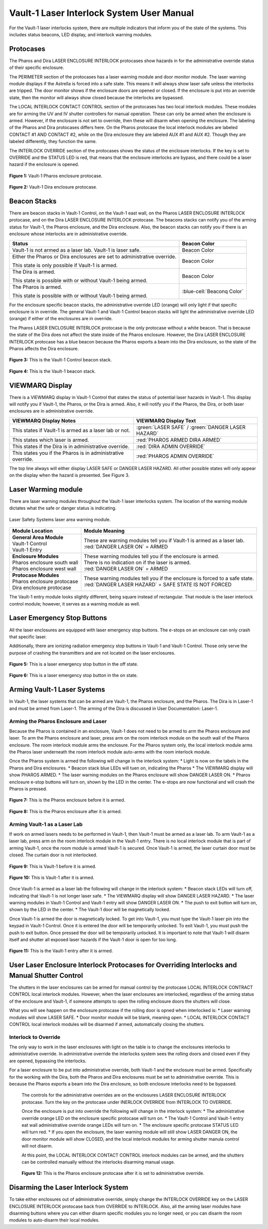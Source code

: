 Vault-1 Laser Interlock System User Manual
==========================================

For the Vault-1 laser interlocks system, there are multiple indicators that inform you of the state of the systems. 
This includes status beacons, LED display, and interlock warning modules.


Protocases
----------

The Pharos and Dira LASER ENCLOSURE INTERLOCK protocases show hazards in for the administrative override status of their specific enclosure. 

The PERIMETER section of the protocases has a laser warning module and door monitor module. 
The laser warning module displays if the Astrella is forced into a safe state. 
This means it will always show laser safe unless the interlocks are tripped. 
The door monitor shows if the enclosure doors are opened or closed. 
If the enclosure is put into an override state, then the monitor will always show closed because the interlocks are bypassed. 

The LOCAL INTERLOCK CONTACT CONTROL section of the protocases has two local interlock modules. 
These modules are for arming the UV and IV shutter controllers for manual operation. 
These can only be armed when the enclosure is armed. 
However, if the enclosure is not set to override, then these will disarm when opening the enclosure. 
The labeling of the Pharos and Dira protocases differs here. 
On the Pharos protocase the local interlock modules are labeled CONTACT #1 AND CONTACT #2, while on the Dira enclosure they are labeled AUX #1 and AUX #2. 
Though they are labeled differently, they function the same. 

The INTERLOCK OVERRIDE section of the protocases shows the status of the enclosure interlocks. 
If the key is set to OVERRIDE and the STATUS LED is red, that means that the enclosure interlocks are bypass, and there could be a laser hazard if the enclosure is opened. 

.. figure:: /images/user_docs/Vault-1_laser/Pharos_protocase.jpg
   :scale: 20 %
   :align: center

   **Figure 1:** Vault-1 Pharos enclosure protocase.

.. figure:: /images/user_docs/Vault-1_laser/Dira_protocase.jpg
    :scale: 20 %
    :align: center

    **Figure 2:** Vault-1 Dira enclosure protocase.

Beacon Stacks
-------------

There are beacon stacks in Vault-1 Control, on the Vault-1 east wall, on the Pharos LASER ENCLOSURE INTERLOCK protocase, and on the Dira LASER ENCLOSURE INTERLOCK protocase. 
The beacons stacks can notify you of the arming status for Vault-1, the Pharos enclosure, and the Dira enclosure. 
Also, the beacon stacks can notify you if there is an enclosure whose interlocks are in administrative override. 

.. This role was added beacuse the file was not recognizing the custom.css orange-cell, green-cell, white-cell class without it.
.. role:: orange-cell
.. role:: green-cell
.. role:: white-cell

.. list-table::
    :header-rows: 1

    * - Status
      - Beacon Color

    * - Vault-1 is not armed as a laser lab. Vault-1 is laser safe. 
      - :green-cell:`Beacon Color`

    * - Either the Pharos or Dira enclosures are set to administrative override. 

        This state is only possible if Vault-1 is armed.
      - :orange-cell:`Beacon Color`

    * - The Dira is armed.

        This state is possible with or without Vault-1 being armed.
      - :white-cell:`Beacon Color`

    * - The Pharos is armed.

        This state is possible with or without Vault-1 being armed. 
      - :blue-cell:`Beaconq Color`

For the enclosure specific beacon stacks, the administrative override LED (orange) will only light if that specific enclosure is in override. 
The general Vault-1 and Vault-1 Control beacon stacks will light the administrative override LED (orange) if either of the enclosures are in override. 

The Pharos LASER ENCLOSURE INTERLOCK protocase is the only protocase without a white beacon. 
That is because the state of the Dira does not affect the state inside of the Pharos enclosure. 
However, the Dira LASER ENCLOSURE INTERLOCK protocase has a blue beacon because the Pharos exports a beam into the Dira enclosure, so the state of the Pharos affects the Dira enclosure.

.. figure:: /images/user_docs/Vault-1_laser/Vault-1_Control_beacons.jpg
   :scale: 20 %
   :align: center

   **Figure 3:** This is the Vault-1 Control beacon stack.

.. figure:: /images/user_docs/Vault-1_laser/Vault-1_beacons.jpg
    :scale: 20 %
    :align: center
    
    **Figure 4:** This is the Vault-1 beacon stack.


VIEWMARQ Display
----------------

There is a VIEWMARQ display in Vault-1 Control that states the status of potential laser hazards in Vault-1. 
This display will notify you if Vault-1, the Pharos, or the Dira is armed. 
Also, it will notify you if the Pharos, the Dira, or both laser enclosures are in administrative override. 

+-------------------------------------------------------------+----------------------------------------------------+
| VIEWMARQ Display Notes                                      | VIEWMARQ Display Text                              |
+=============================================================+====================================================+
| This states if Vault-1 is armed as a laser lab or not.      | :green:`LASER SAFE` / :green:`DANGER LASER HAZARD` |
+-------------------------------------------------------------+----------------------------------------------------+
| This states which laser is armed.                           | :red:`PHAROS ARMED            DIRA ARMED`          |
+-------------------------------------------------------------+----------------------------------------------------+
| This states if the Dira is in administrative override.      | :red:`DIRA ADMIN OVERRIDE`                         |
+-------------------------------------------------------------+----------------------------------------------------+
| This states you if the Pharos is in administrative override.| :red:`PHAROS ADMIN OVERRIDE`                       |
+-------------------------------------------------------------+----------------------------------------------------+

The top line always will either display LASER SAFE or DANGER LASER HAZARD. 
All other possible states will only appear on the display when the hazard is presented. 
See Figure 3.

Laser Warming module
--------------------

There are laser warning modules throughout the Vault-1 laser interlocks system. 
The location of the warning module dictates what the safe or danger status is indicating. 

.. figure:: /images/user_docs/laser_safety_systems/warning_module.gif
    :align: center

    Laser Safety Systems laser area warning module. 

.. list-table::
  :header-rows: 1

  * - Module Location
    - Module Meaning
  * - | **General Area Module**
      | Vault-1 Control
      | Vault-1 Entry
    - | These are warning modules tell you if Vault-1 is armed as a laser lab. 
      | :red:`DANGER LASER ON` = ARMED
  * - | **Enclosure Modules**
      | Pharos enclosure south wall
      | Pharos enclosure west wall
    - | These warning modules tell you if the enclosure is armed.
      | There is no indication on if the laser is armed. 
      | :red:`DANGER LASER ON` = ARMED
  * - | **Protocase Modules**
      | Pharos enclosure protocase
      | Dira enclosure protocase
    - | These warning modules tell you if the enclosure is forced to a safe state. 
      | :red:`DANGER LASER HAZARD` = SAFE STATE IS NOT FORCED

The Vault-1 entry module looks slightly different, being square instead of rectangular. 
That module is the laser interlock control module; however, it serves as a warning module as well. 

Laser Emergency Stop Buttons
----------------------------

All the laser enclosures are equipped with laser emergency stop buttons. 
The e-stops on an enclosure can only crash that specific laser. 

Additionally, there are ionizing radiation emergency stop buttons in Vault-1 and Vault-1 Control. 
Those only serve the purpose of crashing the transmitters and are not located on the laser enclosures.

.. figure:: /images/user_docs/Vault-1_laser/laser_e-stop_off.jpg
    :scale: 20 %
    :align: center

    **Figure 5:** This is a laser emergency stop button in the off state.

.. figure:: /images/user_docs/Vault-1_laser/laser_e-stop_on.jpg 
    :scale: 20 %
    :align: center

    **Figure 6:** This is a laser emergency stop button in the on state.

Arming Vault-1 Laser Systems
----------------------------

In Vault-1, the laser systems that can be armed are Vault-1, the Pharos enclosure, and the Pharos. 
The Dira is in Laser-1 and must be armed from Laser-1. 
The arming of the Dira is discussed in User Documentation: Laser-1.

Arming the Pharos Enclosure and Laser
^^^^^^^^^^^^^^^^^^^^^^^^^^^^^^^^^^^^^

Because the Pharos is contained in an enclosure, Vault-1 does not need to be armed to arm the Pharos enclosure and laser. 
To arm the Pharos enclosure and laser, press arm on the room interlock module on the south wall of the Pharos enclosure. 
The room interlock module arms the enclosure. 
For the Pharos system only, the local interlock module arms the Pharos laser underneath the room interlock module auto-arms with the room interlock module. 

Once the Pharos system is armed the following will change in the interlock system:
* Light is now on the tabels in the Pharos and Dira enclosures.
* Beacon stack blue LEDs will tuen on, indicating the Pharos
* The VIEWMARQ display will show PHAROS ARMED.
* The laser warning modules on the Pharos enclosure will show DANGER LASER ON.
* Pharos enclosure e-stop buttons will turn on, shown by the LED in the center. The e-stops are now functional and will crash the Pharos is pressed.

.. figure:: /images/user_docs/Vault-1_laser/Pharos_enclosure_unarmed.jpg
    :scale: 20 %
    :align: center

    **Figure 7:** This is the Pharos enclosure before it is armed.

.. figure:: /images/user_docs/Vault-1_laser/Pharos_enclosure_armed.jpg
    :scale: 20 %
    :align: center

    **Figure 8:** This is the Pharos enclosure after it is armed.

Arming Vault-1 as a Laser Lab
^^^^^^^^^^^^^^^^^^^^^^^^^^^^^

If work on armed lasers needs to be performed in Vault-1, then Vault-1 must be armed as a laser lab. 
To arm Vault-1 as a laser lab, press arm on the room interlock module in the Vault-1 entry. 
There is no local interlock module that is part of arming Vault-1, once the room module is armed Vault-1 is secured. 
Once Vault-1 is armed, the laser curtain door must be closed. The curtain door is not interlocked. 

.. figure:: /images/user_docs/Vault-1_laser/Vault-1_unarmed.jpg
    :scale: 20 %
    :align: center

    **Figure 9:** This is Vault-1 before it is armed.

.. figure:: /images/user_docs/Vault-1_laser/Vault-1_armed.jpg
    :scale: 20 %
    :align: center

    **Figure 10:** This is Vault-1 after it is armed.

Once Vault-1 is armed as a laser lab the following will change in the interlock system:
* Beacon stack LEDs will turn off, indicating that Vault-1 is not longer laser safe.
* The VIEWMARQ display will show DANGER LASER HAZARD.
* The laser warning modules in Vault-1 Control and Vault-1 entry will show DANGER LASER ON.
* The push to exit button will turn on, shown by the LED in the center.
* The Vault-1 door will be magnetically locked. 

Once Vault-1 is armed the door is magnetically locked. 
To get into Vault-1, you must type the Vault-1 laser pin into the keypad in Vault-1 Control. 
Once it is entered the door will be temporarily unlocked. 
To exit Vault-1, you must push the push to exit button. Once pressed the door will be temporarily unlocked. 
It is important to note that Vault-1 will disarm itself and shutter all exposed laser hazards if the Vault-1 door is open for too long. 

.. figure:: /images/user_docs/Vault-1_laser/Vault-1_entry_armed.jpg
    :scale: 20 %
    :align: center

    **Figure 11:** This is the Vault-1 entry after it is armed.


User Laser Enclosure Interlock Protocases for Overriding Interlocks and Manual Shutter Control
----------------------------------------------------------------------------------------------

The shutters in the laser enclosures can be armed for manual control by the protocase LOCAL INTERLOCK CONTRACT CONTROL local interlock modules. 
However, when the laser enclosures are interlocked, regardless of the arming status of the enclosure and Vault-1, if someone attempts to open the rolling enclosure doors the shutters will close.

What you will see happen on the enclosure protocase if the rolling door is opned when interlocked is:
* Laser warning modules will show LASER SAFE.
* Door monitor module will be blank, meaning open.
* LOCAL INTERLOCK CONTACT CONTROL local interlock modules will be disarmed if armed, automatically closing the shutters.

Interlock to Override
^^^^^^^^^^^^^^^^^^^^^

The only way to work in the laser enclosures with light on the table is to change the enclosures interlocks to administrative override. 
In administrative override the interlocks system sees the rolling doors and closed even if they are opened, bypassing the interlocks.  

For a laser enclosure to be put into administrative override, both Vault-1 and the enclosure must be armed. 
Specifically for the working with the Dira, both the Pharos and Dira enclosures must be set to administrative override. 
This is because the Pharos exports a beam into the Dira enclosure, so both enclosure interlocks need to be bypassed. 

 The controls for the administrative overrides are on the enclosures LASER ENCLOSURE INTERLOCK protocase. 
 Turn the key on the protocase under INERLOCK OVERRIDE from INTERLOCK TO OVERRIDE. 

 Once the enclosure is put into override the following will change in the interlock system:
 * The administrative override orange LED on the enclosure specific protocase will turn on.
 * The Vault-1 Control and Vault-1 entry eat wall administrative override orange LEDs will turn on.
 * The enclosure specific protocase STATUS LED will turn red. 
 * If you open the enclosure, the laser warning module will still show LASER DANGER ON, the door monitor module will show CLOSED, and the local interlock modules for arming shutter manula control will not disarm. 

 At this point, the LOCAL INTERLOCK CONTACT CONTROL interlock modules can be armed, and the shutters can be controlled manually without the interlocks disarming manual usage. 

 .. figure:: /images/user_docs/Vault-1_laser/Pharos_protocase_override.jpg
     :scale: 20 %
     :align: center

     **Figure 12:** This is the Pharos enclosure protocase after it is set to administrative override.

Disarming the Laser Interlock System
------------------------------------

To take either enclosures out of administrative override, simply change the INTERLOCK OVERRIDE key on the LASER ENCLOSURE INTERLOCK protocase back from OVERRIDE to INTERLOCK. 
Also, all the arming laser modules have disarming buttons where you can either disarm specific modules you no longer need, or you can disarm the room modules to auto-disarm their local modules. 